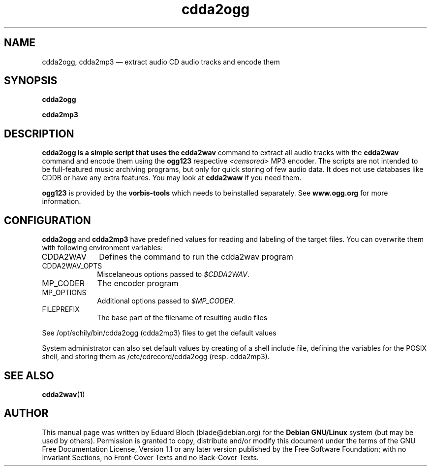 '\"
.TH "cdda2ogg" "1"
.SH "NAME"
cdda2ogg, cdda2mp3 \(em extract audio CD audio tracks and encode them
.SH "SYNOPSIS"
.PP
.B cdda2ogg
.PP
.B cdda2mp3
.SH "DESCRIPTION"
.PP
.B cdda2ogg is a simple script that uses the
.B cdda2wav
command to extract all audio tracks with the
.B cdda2wav
command and encode them using the
.B ogg123
respective
.I <censored>
MP3
encoder. The scripts are not intended to be full-featured music archiving
programs, but only for quick storing of few audio data.
It does not use databases like CDDB or have any extra features. You may look
at
.B cdda2waw
if you need them.
.PP
.B ogg123
is provided by the
.B vorbis-tools
which needs to beinstalled separately.
See
.B www.ogg.org
for more information.

.SH "CONFIGURATION"
.PP
.B cdda2ogg
and
.B cdda2mp3
have predefined values for reading and labeling of the target files.
You can overwrite them with following environment variables:

.IP "CDDA2WAV" 10
Defines the command to run the cdda2wav program

.IP "CDDA2WAV_OPTS" 10
Miscelaneous options passed to 
.IR $CDDA2WAV .

.IP "MP_CODER" 10
The encoder program

.IP "MP_OPTIONS" 10
Additional options passed to
.IR $MP_CODER .
 
.IP "FILEPREFIX" 10
The base part of the filename of resulting audio files

.PP
See /opt/schily/bin/cdda2ogg (cdda2mp3) files to get the default values
.PP
System administrator can also set default values by creating of a shell
include file, defining the variables for the POSIX shell, and storing them as
/etc/cdrecord/cdda2ogg (resp. cdda2mp3).

.SH "SEE ALSO"
.BR cdda2wav (1)
.SH "AUTHOR"
.PP
This manual page was written by Eduard Bloch
(blade@debian.org) for the
.B "Debian GNU/Linux
system (but may be used by others). Permission is
granted to copy, distribute and/or modify this document under the terms of
the GNU Free Documentation License, Version 1.1 or any
later version published by the Free Software Foundation; with no Invariant
Sections, no Front-Cover Texts and no Back-Cover Texts.
